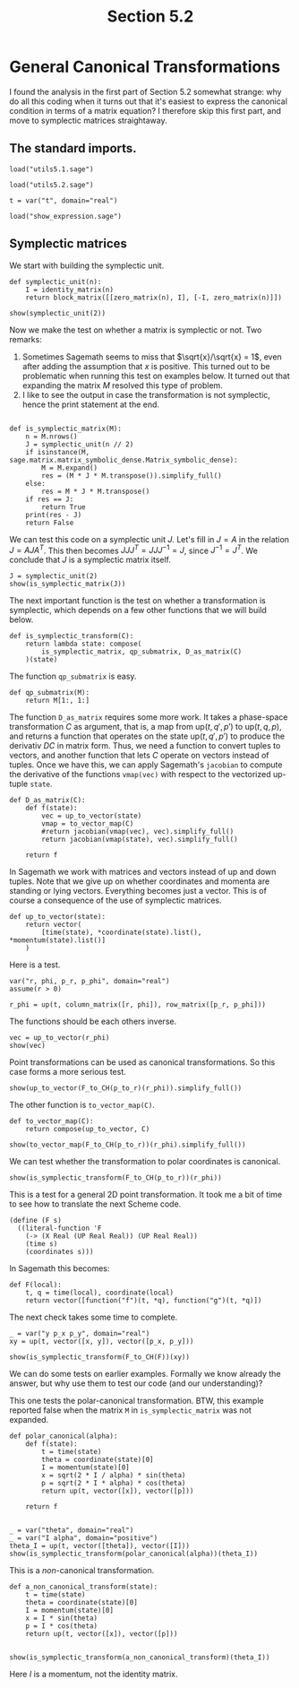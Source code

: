 #+TITLE: Section 5.2
#+AUTHOR: Nicky

#+OPTIONS: toc:nil author:nil date:nil title:t

#+LATEX_CLASS: subfiles
#+LATEX_CLASS_OPTIONS: [sicm_sagemath]

#+PROPERTY: header-args:sage :session section52 :eval never-export :exports code :results none :tangle ../sage/section5.2.sage :dir ../sage

#+begin_src emacs-lisp :exports results :results none :eval export
  (make-variable-buffer-local 'org-latex-title-command)
  ; (setq org-latex-title-command (concat "\\chapter{%t}\n"))
#+end_src


* General Canonical Transformations

I found the analysis in the first part of Section 5.2 somewhat strange: why do all this coding when it turns out that it's easiest to express the canonical condition in terms of a matrix equation? I therefore skip this first part, and move to symplectic matrices straightaway.



** The standard imports.

#+attr_latex: :options label=../sage/utils5.2.sage
#+begin_src sage :tangle ../sage/utils5.2.sage
load("utils5.1.sage")
#+end_src

#+attr_latex: :options label=../sage/section5.2.sage
#+begin_src sage
load("utils5.2.sage")

t = var("t", domain="real")
#+end_src


#+attr_latex: :options label=don't tangle
#+begin_src sage :exports code  :tangle no
load("show_expression.sage")
#+end_src


** Symplectic matrices


We start with building the symplectic unit.
#+attr_latex: :options label=../sage/utils5.2.sage
#+begin_src sage :tangle ../sage/utils5.2.sage
def symplectic_unit(n):
    I = identity_matrix(n)
    return block_matrix([[zero_matrix(n), I], [-I, zero_matrix(n)]])
#+end_src

#+attr_latex: :options label=../sage/section5.2.sage
#+begin_src sage :exports both :results replace latex
show(symplectic_unit(2))
#+end_src

#+RESULTS:
#+begin_export latex
\begin{dmath*}
\left[\begin{array}{cc|cc}
0 & 0 & 1 & 0 \\
0 & 0 & 0 & 1 \\
\hline
 -1 & 0 & 0 & 0 \\
0 & -1 & 0 & 0
\end{array}\right]
\end{dmath*}
#+end_export

Now we make the test on whether a matrix is symplectic or not.
Two remarks:
1. Sometimes Sagemath seems to miss that $\sqrt{x}/\sqrt{x} = 1$, even after adding the assumption that $x$ is positive. This turned out to be problematic when running this test on examples below. It turned out that expanding the matrix $M$ resolved this type of problem.
2. I like to see the output in case the transformation is not symplectic, hence the print statement at the end.
#+attr_latex: :options label=../sage/utils5.2.sage
#+begin_src sage :tangle ../sage/utils5.2.sage

def is_symplectic_matrix(M):
    n = M.nrows()
    J = symplectic_unit(n // 2)
    if isinstance(M, sage.matrix.matrix_symbolic_dense.Matrix_symbolic_dense):
        M = M.expand()
        res = (M * J * M.transpose()).simplify_full()
    else:
        res = M * J * M.transpose()
    if res == J:
        return True
    print(res - J)
    return False
#+end_src

We can test this code on a symplectic unit $J$.
Let's fill in $J=A$ in the relation $J = A J A^{T}$.
This then becomes $J J J^{T} = J J J^{-1} = J$, since $J^{-1} = J^{T}$. We conclude that $J$ is a symplectic matrix itself.
#+attr_latex: :options label=../sage/section5.2.sage
#+begin_src sage :exports both :results replace latex
J = symplectic_unit(2)
show(is_symplectic_matrix(J))
#+end_src

#+RESULTS:
#+begin_export latex
#+end_export

The next important function is the test on whether a transformation is symplectic, which depends on a few other functions that we will build below.
#+attr_latex: :options label=../sage/utils5.2.sage
#+begin_src sage :tangle ../sage/utils5.2.sage
def is_symplectic_transform(C):
    return lambda state: compose(
        is_symplectic_matrix, qp_submatrix, D_as_matrix(C)
    )(state)
#+end_src

The function ~qp_submatrix~ is easy.
#+attr_latex: :options label=../sage/utils5.2.sage
#+begin_src sage :tangle ../sage/utils5.2.sage
def qp_submatrix(M):
    return M[1:, 1:]
#+end_src

The function ~D_as_matrix~ requires some more work.
It takes a phase-space transformation $C$ as argument, that is, a map from $\text{up}(t, q', p')$ to $\text{up}(t, q, p)$, and returns a function that operates on the state $\text{up}(t, q', p')$ to produce the derivativ $D C$ in matrix form.
Thus, we need a function to convert tuples to vectors, and another function that lets $C$ operate on vectors instead of tuples.
Once we have this, we can apply Sagemath's ~jacobian~ to compute the derivative of the functions ~vmap(vec)~ with respect to the vectorized up-tuple ~state~.

#+attr_latex: :options label=../sage/utils5.2.sage
#+begin_src sage :tangle ../sage/utils5.2.sage
def D_as_matrix(C):
    def f(state):
        vec = up_to_vector(state)
        vmap = to_vector_map(C)
        #return jacobian(vmap(vec), vec).simplify_full()
        return jacobian(vmap(state), vec).simplify_full()

    return f
#+end_src

In Sagemath we work with matrices and vectors instead of up and down tuples.
Note that we give up on whether coordinates and momenta are standing or lying vectors.
Everything becomes just a vector.
This is of course a consequence of the use of symplectic matrices.
#+attr_latex: :options label=../sage/utils5.2.sage
#+begin_src sage :tangle ../sage/utils5.2.sage
def up_to_vector(state):
    return vector(
        [time(state), *coordinate(state).list(), *momentum(state).list()]
    )
#+end_src


Here is a test.
#+attr_latex: :options label=../sage/section5.2.sage
#+begin_src sage
var("r, phi, p_r, p_phi", domain="real")
assume(r > 0)

r_phi = up(t, column_matrix([r, phi]), row_matrix([p_r, p_phi]))
#+end_src

The functions should be each others inverse.
#+attr_latex: :options label=../sage/section5.2.sage
#+begin_src sage :exports both :results replace latex
vec = up_to_vector(r_phi)
show(vec)
#+end_src

#+RESULTS:
#+begin_export latex
\begin{dmath*}
\left(t,\,r,\,\phi,\,p_{r},\,p_{\phi}\right)
\end{dmath*}
#+end_export

Point transformations can be used as canonical transformations.
So this case forms a more serious test.
#+attr_latex: :options label=../sage/section5.2.sage
#+begin_src sage :exports both :results replace latex
show(up_to_vector(F_to_CH(p_to_r)(r_phi)).simplify_full())
#+end_src

#+RESULTS:
#+begin_export latex
\begin{dmath*}
\left(t,\,r \cos\left(\phi\right),\,r \sin\left(\phi\right),\,\frac{p_{r} r \cos\left(\phi\right) - p_{\phi} \sin\left(\phi\right)}{r},\,\frac{p_{r} r \sin\left(\phi\right) + p_{\phi} \cos\left(\phi\right)}{r}\right)
\end{dmath*}
#+end_export

The other function is ~to_vector_map(C)~.
#+attr_latex: :options label=../sage/utils5.2.sage
#+begin_src sage :tangle ../sage/utils5.2.sage
def to_vector_map(C):
    return compose(up_to_vector, C)
#+end_src

#+attr_latex: :options label=../sage/section5.2.sage
#+begin_src sage :exports both :results replace latex
show(to_vector_map(F_to_CH(p_to_r))(r_phi).simplify_full())
#+end_src

#+RESULTS:
#+begin_export latex
\begin{dmath*}
\left(t,\,r \cos\left(\phi\right),\,r \sin\left(\phi\right),\,\frac{p_{r} r \cos\left(\phi\right) - p_{\phi} \sin\left(\phi\right)}{r},\,\frac{p_{r} r \sin\left(\phi\right) + p_{\phi} \cos\left(\phi\right)}{r}\right)
\end{dmath*}
#+end_export

We can test whether the transformation to polar coordinates is canonical.
#+attr_latex: :options label=../sage/section5.2.sage
#+begin_src sage :exports both :results replace latex
show(is_symplectic_transform(F_to_CH(p_to_r))(r_phi))
#+end_src

#+RESULTS:
#+begin_export latex
\begin{dmath*}
\mathrm{True}
\end{dmath*}
#+end_export

This is a test for a general 2D point transformation.
It took me a bit of time to see how to translate the next Scheme code.
#+BEGIN_SRC text :tangle no
(define (F s)
  ((literal-function 'F
    (-> (X Real (UP Real Real)) (UP Real Real))
    (time s)
    (coordinates s)))
#+END_SRC
In Sagemath this becomes:
#+attr_latex: :options label=../sage/section5.2.sage
#+begin_src sage
def F(local):
    t, q = time(local), coordinate(local)
    return vector([function("f")(t, *q), function("g")(t, *q)])
#+end_src

The next check takes some time to complete.
#+attr_latex: :options label=don't tangle
#+begin_src sage :exports both :results replace latex :eval never :tangle no
_ = var("y p_x p_y", domain="real")
xy = up(t, vector([x, y]), vector([p_x, p_y]))

show(is_symplectic_transform(F_to_CH(F))(xy))
#+end_src

#+RESULTS:
#+begin_export latex
\begin{dmath*}
\mathrm{True}
\end{dmath*}
#+end_export

We can do some tests on earlier examples.
Formally we know already the answer, but why use them to test our code (and our understanding)?

This one tests the polar-canonical transformation. BTW, this example reported false when the matrix ~M~ in ~is_symplectic_matrix~ was not expanded.
#+attr_latex: :options label=../sage/section5.2.sage
#+begin_src sage :exports both :results replace latex
def polar_canonical(alpha):
    def f(state):
        t = time(state)
        theta = coordinate(state)[0]
        I = momentum(state)[0]
        x = sqrt(2 * I / alpha) * sin(theta)
        p = sqrt(2 * I * alpha) * cos(theta)
        return up(t, vector([x]), vector([p]))

    return f


_ = var("theta", domain="real")
_ = var("I alpha", domain="positive")
theta_I = up(t, vector([theta]), vector([I]))
show(is_symplectic_transform(polar_canonical(alpha))(theta_I))
#+end_src

#+RESULTS:
#+begin_export latex
\begin{dmath*}
\mathrm{True}
\end{dmath*}
#+end_export

This is a /non/-canonical transformation.
#+attr_latex: :options label=../sage/section5.2.sage
#+begin_src sage :exports both :results replace latex
def a_non_canonical_transform(state):
    t = time(state)
    theta = coordinate(state)[0]
    I = momentum(state)[0]
    x = I * sin(theta)
    p = I * cos(theta)
    return up(t, vector([x]), vector([p]))


show(is_symplectic_transform(a_non_canonical_transform)(theta_I))
#+end_src

#+RESULTS:
#+begin_export latex
[     0  I - 1]
[-I + 1      0]
\begin{dmath*}
\mathrm{False}
\end{dmath*}
#+end_export

Here $I$ is a momentum, not the identity matrix.

